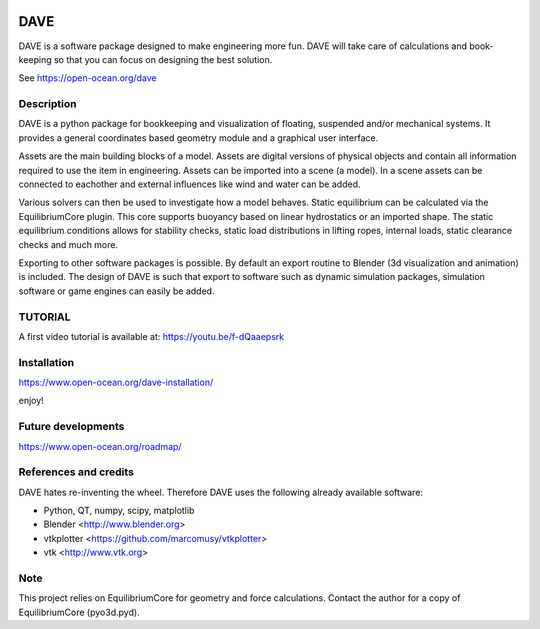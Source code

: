 .. image:: docs/images/promo1.jpg

============
DAVE
============

DAVE is a software package designed to make engineering more fun. DAVE will take care of calculations and book-keeping so that you can focus on designing the best solution.

See https://open-ocean.org/dave

Description
===========

DAVE is a python package for bookkeeping and visualization of floating, suspended and/or mechanical systems. It provides a general coordinates based geometry module and a graphical user interface.

Assets are the main building blocks of a model. Assets are digital versions of physical objects and contain all information required to use the item in engineering.
Assets can be imported into a scene (a model). In a scene assets can be connected to eachother and external influences like wind and water can be added.

Various solvers can then be used to investigate how a model behaves.
Static equilibrium can be calculated via the EquilibriumCore plugin. This core supports buoyancy based on linear hydrostatics or an imported shape.
The static equilibrium conditions allows for stability checks, static load distributions in lifting ropes, internal loads, static clearance checks and much more.

Exporting to other software packages is possible. By default an export routine to Blender (3d visualization and animation) is included.
The design of DAVE is such that export to software such as dynamic simulation packages, simulation software or game engines can easily be added.


.. image:: docs/images/twinlift.jpg

TUTORIAL
=========

A first video tutorial is available at: https://youtu.be/f-dQaaepsrk

.. raw:: html
   
   <iframe width="560" height="315" src="https://www.youtube.com/embed/f-dQaaepsrk" frameborder="0" allow="accelerometer; autoplay; encrypted-media; gyroscope; picture-in-picture" allowfullscreen></iframe>


Installation
============

https://www.open-ocean.org/dave-installation/


enjoy!
   

Future developments
===================

https://www.open-ocean.org/roadmap/

References and credits
======================

DAVE hates re-inventing the wheel. Therefore DAVE uses the following already available software:

- Python, QT, numpy, scipy, matplotlib
- Blender <http://www.blender.org>
- vtkplotter <https://github.com/marcomusy/vtkplotter>
- vtk <http://www.vtk.org>


Note
====

This project relies on EquilibriumCore for geometry and force calculations. Contact the author for a copy of EquilibriumCore (pyo3d.pyd).
